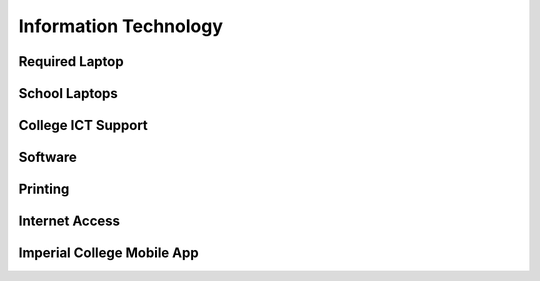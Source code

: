 ======================
Information Technology
======================

.. todo:: The IT and computers page

Required Laptop
===============

School Laptops
==============

College ICT Support
===================

Software
========

Printing
========

Internet Access
===============

Imperial College Mobile App
===========================
